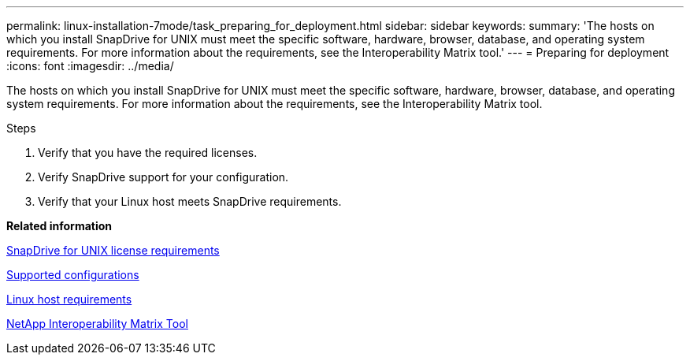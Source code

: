 ---
permalink: linux-installation-7mode/task_preparing_for_deployment.html
sidebar: sidebar
keywords:
summary: 'The hosts on which you install SnapDrive for UNIX must meet the specific software, hardware, browser, database, and operating system requirements. For more information about the requirements, see the Interoperability Matrix tool.'
---
= Preparing for deployment
:icons: font
:imagesdir: ../media/

[.lead]
The hosts on which you install SnapDrive for UNIX must meet the specific software, hardware, browser, database, and operating system requirements. For more information about the requirements, see the Interoperability Matrix tool.

.Steps

. Verify that you have the required licenses.
. Verify SnapDrive support for your configuration.
. Verify that your Linux host meets SnapDrive requirements.

*Related information*

xref:reference_snapdrive_licensing.adoc[SnapDrive for UNIX license requirements]

xref:reference_supported_configurations.adoc[Supported configurations]

xref:reference_linux_host_requirements.adoc[Linux host requirements]

http://mysupport.netapp.com/matrix[NetApp Interoperability Matrix Tool]
